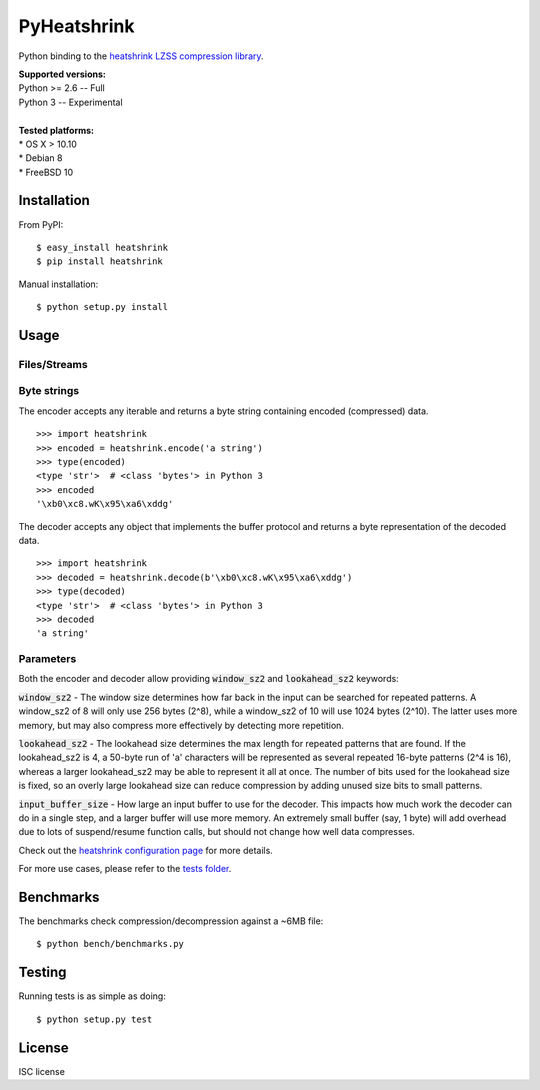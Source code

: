 ============
PyHeatshrink
============

Python binding to the `heatshrink LZSS compression
library <https://github.com/atomicobject/heatshrink>`__.

| **Supported versions:**
| Python >= 2.6 -- Full
| Python 3 -- Experimental
| 
| **Tested platforms:**
| * OS X > 10.10
| * Debian 8
| * FreeBSD 10

************
Installation
************

From PyPI:
::

   $ easy_install heatshrink
   $ pip install heatshrink

Manual installation:
::

    $ python setup.py install

*****
Usage
*****

Files/Streams
=============

Byte strings
============

The encoder accepts any iterable and returns a byte string
containing encoded (compressed) data. 

::

    >>> import heatshrink
    >>> encoded = heatshrink.encode('a string')
    >>> type(encoded)
    <type 'str'>  # <class 'bytes'> in Python 3
    >>> encoded
    '\xb0\xc8.wK\x95\xa6\xddg'

The decoder accepts any object that implements the buffer protocol and
returns a byte representation of the decoded data.

::

    >>> import heatshrink
    >>> decoded = heatshrink.decode(b'\xb0\xc8.wK\x95\xa6\xddg')
    >>> type(decoded)
    <type 'str'>  # <class 'bytes'> in Python 3
    >>> decoded
    'a string'

Parameters
==========

Both the encoder and decoder allow providing :code:`window_sz2` and :code:`lookahead_sz2` keywords:

:code:`window_sz2` - The window size determines how far back in the input can be searched for repeated patterns. A window_sz2 of 8 will only use 256 bytes (2^8), while a window_sz2 of 10 will use 1024 bytes (2^10). The latter uses more memory, but may also compress more effectively by detecting more repetition.

:code:`lookahead_sz2` - The lookahead size determines the max length for repeated patterns that are found. If the lookahead_sz2 is 4, a 50-byte run of 'a' characters will be represented as several repeated 16-byte patterns (2^4 is 16), whereas a larger lookahead_sz2 may be able to represent it all at once. The number of bits used for the lookahead size is fixed, so an overly large lookahead size can reduce compression by adding unused size bits to small patterns.

:code:`input_buffer_size` - How large an input buffer to use for the decoder. This impacts how much work the decoder can do in a single step, and a larger buffer will use more memory. An extremely small buffer (say, 1 byte) will add overhead due to lots of suspend/resume function calls, but should not change how well data compresses.


Check out the `heatshrink configuration page <https://github.com/atomicobject/heatshrink#configuration>`__ for more details.


For more use cases, please refer to the `tests folder <https://github.com/johan-sports/pyheatshrink/blob/master/tests>`__.

**********
Benchmarks
**********

The benchmarks check compression/decompression against a ~6MB file:

::

   $ python bench/benchmarks.py

*******
Testing
*******

Running tests is as simple as doing:

::

    $ python setup.py test

*******
License
*******

ISC license

